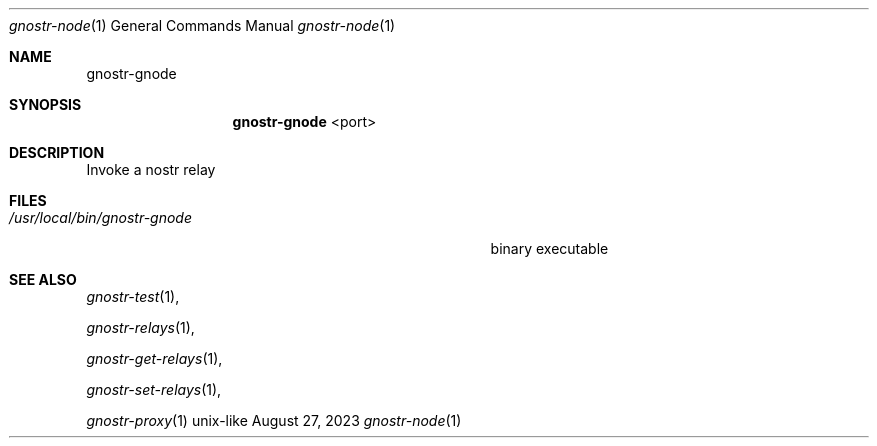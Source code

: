 .\" Modified from man(1) of FreeBSD, the NetBSD mdoc.template and mdoc.samples
.\" See man mdoc for the short list of editing options
.Dd August 27, 2023     \" DATE
.Dt gnostr-node 1           \" Program name and manual section number
.Os unix-like
.Sh NAME                 \" Section Header - required - don't modify
.Nm gnostr-gnode
.\" The following lines are read in generating the apropos database.
.\" Use only key words here as the database is built on these.
.\" Use .Nm macro to designate other names for the documented program.
.Sh SYNOPSIS             \" Section Header - required - don't modify
.Nm
<port>                 \" Arguments
.Sh DESCRIPTION          \" Section Header - required - don't modify
Invoke a nostr relay
.Sh FILES                \" Files used or created by the program
.Bl -tag -width "/usr/local/bin/gnostr-gnode        " -compact
.It Pa /usr/local/bin/gnostr-gnode
binary executable
.El                      \" Ends the list
.Sh SEE ALSO
.\" List links in ascending order by section, alphabetically within a section.
.\" Please do not reference files that do not exist without filing a bug report
.Xr gnostr-test 1 ,

.Xr gnostr-relays 1 ,

.Xr gnostr-get-relays 1 ,

.Xr gnostr-set-relays 1 ,

.Xr gnostr-proxy 1
